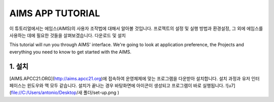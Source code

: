 AIMS APP TUTORIAL
=================
이 튜토리얼에서는 에임스(AIMS)의 사용자 조작법에 대해서 알아볼 것입니다. 프로젝트의 설정 및 실행 방법과 환경설정, 그 외에 에임스를 사용하는 데에 필요한 것들을 살펴보겠습니다.
다운로드 및 설치 

This tutorial will run you through AIMS' interface. We're going to look at application preference, the Projects and everything you need to know to get started with the AIMS.

1. 설치
-----------------------
[AIMS.APCC21.ORG](http://aims.apcc21.org)에 접속하여 운영체제에 맞는 프로그램을 다운받아 설치합니다.
설치 과정과 유저 인터페이스는 윈도우와 맥 모두 같습니다.
설치가 끝나는 경우 바탕화면에 아이콘이 생성되고 프로그램이 바로 실행됩니다.
![u7](file://C:/Users/antonio/Desktop/새 폴더/set-up.png ) 
